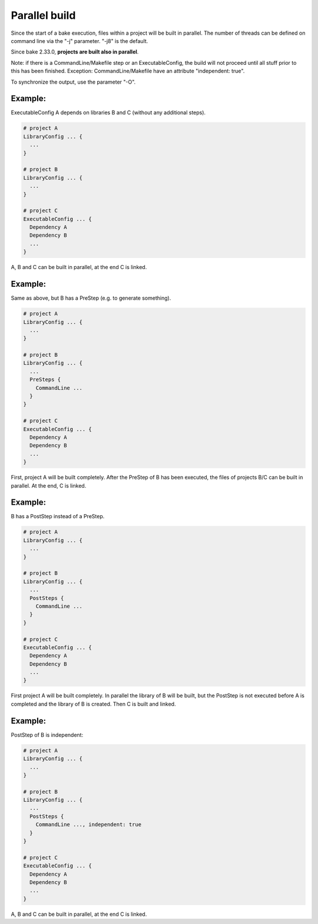 Parallel build
******************************************************

Since the start of a bake execution, files within a project will be built in parallel. The number of threads can be defined on command line via the "-j" parameter. "-j8" is the default.

Since bake 2.33.0, **projects are built also in parallel**.

Note: if there is a CommandLine/Makefile step or an ExecutableConfig, the build will not proceed until all stuff prior to this has been finished. Exception: CommandLine/Makefile have an attribute "independent: true".

To synchronize the output, use the parameter "-O".

Example:
--------

ExecutableConfig A depends on libraries B and C (without any additional steps).

.. code-block:: console

    # project A
    LibraryConfig ... {
      ...
    }

    # project B
    LibraryConfig ... {
      ...
    }

    # project C
    ExecutableConfig ... {
      Dependency A
      Dependency B
      ...
    }

A, B and C can be built in parallel, at the end C is linked.

Example:
--------

Same as above, but B has a PreStep (e.g. to generate something).

.. code-block:: console

    # project A
    LibraryConfig ... {
      ...
    }

    # project B
    LibraryConfig ... {
      ...
      PreSteps {
        CommandLine ...
      }
    }

    # project C
    ExecutableConfig ... {
      Dependency A
      Dependency B
      ...
    }

First, project A will be built completely. After the PreStep of B has been executed,
the files of projects B/C can be built in parallel. At the end, C is linked.

Example:
--------

B has a PostStep instead of a PreStep.

.. code-block:: console

    # project A
    LibraryConfig ... {
      ...
    }

    # project B
    LibraryConfig ... {
      ...
      PostSteps {
        CommandLine ...
      }
    }

    # project C
    ExecutableConfig ... {
      Dependency A
      Dependency B
      ...
    }

First project A will be built completely. In parallel the library of B will be built, but the PostStep is not executed before A is completed and the library of B is created.
Then C is built and linked.

Example:
--------

PostStep of B is independent:

.. code-block:: console

    # project A
    LibraryConfig ... {
      ...
    }

    # project B
    LibraryConfig ... {
      ...
      PostSteps {
        CommandLine ..., independent: true
      }
    }

    # project C
    ExecutableConfig ... {
      Dependency A
      Dependency B
      ...
    }

A, B and C can be built in parallel, at the end C is linked.
